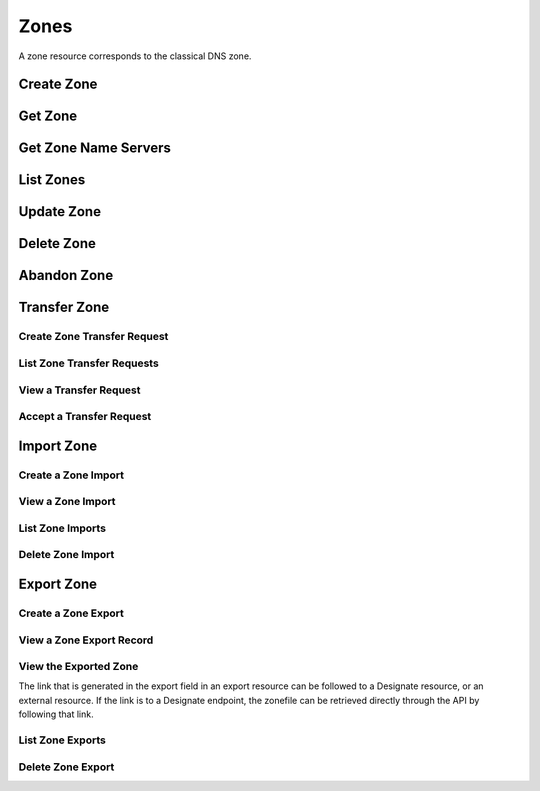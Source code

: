 ..
    Copyright (C) 2014 eNovance SAS <licensing@enovance.com>

    Author: Artom Lifshitz <artom.lifshitz@enovance.com>

    Licensed under the Apache License, Version 2.0 (the "License"); you may
    not use this file except in compliance with the License. You may obtain
    a copy of the License at

        http://www.apache.org/licenses/LICENSE-2.0

    Unless required by applicable law or agreed to in writing, software
    distributed under the License is distributed on an "AS IS" BASIS, WITHOUT
    WARRANTIES OR CONDITIONS OF ANY KIND, either express or implied. See the
    License for the specific language governing permissions and limitations
    under the License.

Zones
=====

A zone resource corresponds to the classical DNS zone.

Create Zone
-----------

.. http:post:: /zones

    Creates a new zone.

    **Example request:**

    .. sourcecode:: http

        POST /v2/zones HTTP/1.1
        Host: 127.0.0.1:9001
        Accept: application/json
        Content-Type: application/json

        {
            "name": "example.org.",
            "email": "joe@example.org",
            "ttl": 7200,
            "description": "This is an example zone."
        }

    **Example response:**

    .. sourcecode:: http

        HTTP/1.1 201 Created
        Content-Type: application/json

        {
            "id": "a86dba58-0043-4cc6-a1bb-69d5e86f3ca3",
            "pool_id": "572ba08c-d929-4c70-8e42-03824bb24ca2",
            "project_id": "4335d1f0-f793-11e2-b778-0800200c9a66",
            "name": "example.org.",
            "email": "joe@example.org",
            "ttl": 7200,
            "serial": 1404757531,
            "status": "ACTIVE",
            "description": "This is an example zone.",
            "masters": [],
            "type": "PRIMARY",
            "transferred_at": null,
            "version": 1,
            "created_at": "2014-07-07T18:25:31.275934",
            "updated_at": null,
            "links": {
              "self": "https://127.0.0.1:9001/v2/zones/a86dba58-0043-4cc6-a1bb-69d5e86f3ca3"
            }
        }

    :form description: UTF-8 text field.
    :form name: Valid zone name (Immutable).
    :form type: Enum PRIMARY/SECONDARY, default PRIMARY (Immutable).
    :form email: email address, required for type PRIMARY, NULL for SECONDARY.
    :form ttl: time-to-live numeric value in seconds, NULL for SECONDARY.
    :form masters: Array of master nameservers. (NULL for type PRIMARY, required for SECONDARY otherwise zone will not be transferred before set).

    :statuscode 201: Created
    :statuscode 202: Accepted
    :statuscode 401: Access Denied

Get Zone
--------

.. http:get:: /zones/(uuid:id)

    Retrieves a zone with the specified zone ID.

    **Example request:**

    .. sourcecode:: http

        GET /v2/zones/a86dba58-0043-4cc6-a1bb-69d5e86f3ca3 HTTP/1.1
        Host: 127.0.0.1:9001
        Accept: application/json
        Content-Type: application/json


    **Example response:**

    .. sourcecode:: http

        HTTP/1.1 200 OK
        Vary: Accept
        Content-Type: application/json

        {
            "id": "a86dba58-0043-4cc6-a1bb-69d5e86f3ca3",
            "pool_id": "572ba08c-d929-4c70-8e42-03824bb24ca2",
            "project_id": "4335d1f0-f793-11e2-b778-0800200c9a66",
            "name": "example.org.",
            "email": "joe@example.org.",
            "ttl": 7200,
            "serial": 1404757531,
            "status": "ACTIVE",
            "description": "This is an example zone.",
            "masters": [],
            "type": "PRIMARY",
            "transferred_at": null,
            "version": 1,
            "created_at": "2014-07-07T18:25:31.275934",
            "updated_at": null,
            "links": {
              "self": "https://127.0.0.1:9001/v2/zones/a86dba58-0043-4cc6-a1bb-69d5e86f3ca3"
            }
        }

    :statuscode 200: Success
    :statuscode 401: Access Denied

Get Zone Name Servers
---------------------

.. http:get:: /zones/(uuid:id)/nameservers

    Retrieves the nameservers for a zone with zone_id of id

    **Example request:**

    .. sourcecode:: http

        GET /v2/zones/a86dba58-0043-4cc6-a1bb-69d5e86f3ca3/nameservers HTTP/1.1
        Host: 127.0.0.1:9001
        Accept: application/json
        Content-Type: application/json


    **Example response:**

    .. sourcecode:: http

        HTTP/1.1 200 OK
        Vary: Accept
        Content-Type: application/json

        {
            "nameservers": [
                {
                    "hostname": "ns1.example.com.",
                    "priority": 1
                },
                {
                    "hostname": "ns2.example.com.",
                    "priority": 2
                }
            ]
        }

    :statuscode 200: Success
    :statuscode 401: Access Denied

List Zones
----------

.. http:get:: /zones

    Lists all zones.

    **Example Request:**

    .. sourcecode:: http

        GET /v2/zones HTTP/1.1
        Host: 127.0.0.1:9001
        Accept: application/json
        Content-Type: application/json


    **Example Response:**

    .. sourcecode:: http

        HTTP/1.1 200 OK
        Vary: Accept
        Content-Type: application/json

        {
          "zones": [{
            "id": "a86dba58-0043-4cc6-a1bb-69d5e86f3ca3",
            "pool_id": "572ba08c-d929-4c70-8e42-03824bb24ca2",
            "project_id": "4335d1f0-f793-11e2-b778-0800200c9a66",
            "name": "example.org.",
            "email": "joe@example.org.",
            "ttl": 7200,
            "serial": 1404757531,
            "status": "ACTIVE",
            "description": "This is an example zone.",
            "masters": [],
            "type": "PRIMARY",
            "transferred_at": null,
            "version": 1,
            "created_at": "2014-07-07T18:25:31.275934",
            "updated_at": null,
            "links": {
              "self": "https://127.0.0.1:9001/v2/zones/a86dba58-0043-4cc6-a1bb-69d5e86f3ca3"
            }
          }, {
            "id": "fdd7b0dc-52a3-491e-829f-41d18e1d3ada",
            "pool_id": "572ba08c-d929-4c70-8e42-03824bb24ca2",
            "project_id": "4335d1f0-f793-11e2-b778-0800200c9a66",
            "name": "example.net.",
            "email": "joe@example.net.",
            "ttl": 7200,
            "serial": 1404756682,
            "status": "ACTIVE",
            "description": "This is another example zone.",
            "masters": [],
            "type": "PRIMARY",
            "transferred_at": null,
            "version": 1,
            "created_at": "2014-07-07T18:22:08.287743",
            "updated_at": null,
            "links": {
              "self": "https://127.0.0.1:9001/v2/zones/fdd7b0dc-52a3-491e-829f-41d18e1d3ada"
            }
          }],
          "links": {
            "self": "https://127.0.0.1:9001/v2/zones"
          }
        }

    :statuscode 200: Success
    :statuscode 401: Access Denied

Update Zone
-----------

.. http:patch:: /zones/(uuid:id)

    Changes the specified attribute(s) for an existing zone.

    In the example below, we update the TTL to 3600.

    **Request:**

    .. sourcecode:: http

        PATCH /v2/zones/a86dba58-0043-4cc6-a1bb-69d5e86f3ca3 HTTP/1.1
        Host: 127.0.0.1:9001
        Accept: application/json
        Content-Type: application/json

        {
            "ttl": 3600
        }

    **Response:**

    .. sourcecode:: http

        HTTP/1.1 200 OK
        Content-Type: application/json

        {
            "id": "a86dba58-0043-4cc6-a1bb-69d5e86f3ca3",
            "pool_id": "572ba08c-d929-4c70-8e42-03824bb24ca2",
            "project_id": "4335d1f0-f793-11e2-b778-0800200c9a66",
            "name": "example.org.",
            "email": "joe@example.org.",
            "ttl": 3600,
            "serial": 1404760160,
            "status": "ACTIVE",
            "description": "This is an example zone.",
            "masters": [],
            "type": "PRIMARY",
            "transferred_at": null,
            "version": 1,
            "created_at": "2014-07-07T18:25:31.275934",
            "updated_at": "2014-07-07T19:09:20.876366",
            "links": {
              "self": "https://127.0.0.1:9001/v2/zones/a86dba58-0043-4cc6-a1bb-69d5e86f3ca3"
            }
        }

    :form description: UTF-8 text field.
    :form name: Valid zone name (Immutable).
    :form type: Enum PRIMARY/SECONDARY, default PRIMARY (Immutable).
    :form email: email address, required for type PRIMARY, NULL for SECONDARY.
    :form ttl: time-to-live numeric value in seconds, NULL for SECONDARY
    :form masters: Array of master nameservers. (NULL for type PRIMARY, required for SECONDARY otherwise zone will not be transferred before set.)

    :statuscode 200: Success
    :statuscode 202: Accepted
    :statuscode 401: Access Denied

Delete Zone
-----------

.. http:delete:: zones/(uuid:id)

    Deletes a zone with the specified zone ID. Deleting a zone is asynchronous.
    Once pool manager has deleted the zone from all the pool targets, the zone
    is deleted from storage.

    **Example Request:**

    .. sourcecode:: http

        DELETE /v2/zones/a86dba58-0043-4cc6-a1bb-69d5e86f3ca3 HTTP/1.1
        Host: 127.0.0.1:9001
        Accept: application/json
        Content-Type: application/json

    **Example Response:**

    .. sourcecode:: http

        HTTP/1.1 202 Accepted

    :statuscode 202: Accepted


Abandon Zone
------------

.. http:post:: /zones/(uuid:id)/tasks/abandon

    When a zone is abandoned it removes the zone from Designate's storage.
    There is no operation done on the pool targets. This is intended to be used
    in the cases where Designate's storage is incorrect for whatever reason. By
    default this is restricted by policy (abandon_domain) to admins.

    **Example Request:**

    .. sourcecode:: http

        POST /v2/zones/a86dba58-0043-4cc6-a1bb-69d5e86f3ca3/tasks/abandon HTTP/1.1
        Host: 127.0.0.1:9001
        Accept: application/json
        Content-Type: application/json

    **Example Response:**

    .. sourcecode:: http

        HTTP/1.1 204 No content

    :statuscode 204: No content

Transfer Zone
-------------

Create Zone Transfer Request
^^^^^^^^^^^^^^^^^^^^^^^^^^^^

.. http:post:: /zones/(uuid:id)/tasks/transfer_requests

    To initiate a transfer the original owner must create a transfer request.

    This will return two items that are required to continue:
        * key: a password that is used to validate the transfer
        * id: ID of the request.

    Both of these should be communicated out of band (email / IM / etc) to the intended recipient

    There is an option of limiting the transfer to a single project. If that is required, the person initiating the transfer
    will need the Project ID. This will also allow the targeted project to see the transfer in their list of requests.

    A non-targeted request will not show in a list operation, apart from the owning projects request.
    An targeted request will only show in the targets and owners lists.

    An un-targeted request can be viewed by any authenticated user.

    **Example Request**

    .. sourcecode:: http

        POST /v2/zones/6b78734a-aef1-45cd-9708-8eb3c2d26ff8/tasks/transfer_requests HTTP/1.1
        Host: 127.0.0.1:9001
        Accept: application/json
        Content-Type: application/json

        {
            "target_project_id": "123456",
            "description": "Transfer qa.dev.example.com. to QA Team"
        }

    **Example Response**

    .. sourcecode:: http

        HTTP/1.1 201 Created
        Content-Type: application/json

        {
            "created_at": "2014-07-17T20:34:40.882579",
            "description": null,
            "id": "f2ad17b5-807a-423f-a991-e06236c247be",
            "key": "9Z2R50Y0",
            "project_id": "1",
            "status": "ACTIVE",
            "target_project_id": "123456",
            "updated_at": null,
            "zone_id": "6b78734a-aef1-45cd-9708-8eb3c2d26ff8",
            "zone_name": "qa.dev.example.com.",
            "links": {
                "self": "http://127.0.0.1:9001/v2/zones/tasks/transfer_requests/f2ad17b5-807a-423f-a991-e06236c247be"
            }
        }

    :form description: UTF-8 text field
    :form target_project_id: Optional field to only allow a single tenant to accept the transfer request


List Zone Transfer Requests
^^^^^^^^^^^^^^^^^^^^^^^^^^^

.. http:get:: /zones/tasks/transfer_requests

    List all transfer requests that the requesting project have created, or are targeted to that project

    The detail shown will differ, based on who the requester is.

    **Example Request**

    .. sourcecode:: http

        GET /zones/tasks/transfer_requests HTTP/1.1
        Host: 127.0.0.1:9001
        Accept: application/json

    **Example Response**

    .. sourcecode:: http

        HTTP/1.1 200 OK
        Content-Type: application/json

        {
            "transfer_requests": [
                {
                    "created_at": "2014-07-17T20:34:40.882579",
                    "description": "This was created by the requesting project",
                    "id": "f2ad17b5-807a-423f-a991-e06236c247be",
                    "key": "9Z2R50Y0",
                    "project_id": "1",
                    "status": "ACTIVE",
                    "target_project_id": "123456",
                    "updated_at": null,
                    "zone_id": "6b78734a-aef1-45cd-9708-8eb3c2d26ff8",
                    "zone_name": "qa.dev.example.com.",
                    "links": {
                        "self": "http://127.0.0.1:9001/v2/zones/tasks/transfer_requests/f2ad17b5-807a-423f-a991-e06236c247be"
                    }
                },
                {
                    "description": "This is scoped to the requesting project",
                    "id": "efd2d720-b0c4-43d4-99f7-d9b53e08860d",
                    "zone_id": "2c4d5e37-f823-4bee-9859-031cb44f80e7",
                    "zone_name": "subdomain.example.com.",
                    "status": "ACTIVE",
                    "links": {
                        "self": "http://127.0.0.1:9001/v2/zones/tasks/transfer_requests/efd2d720-b0c4-43d4-99f7-d9b53e08860d"
                    }
                }
            ],
            "links": {
                "self": "http://127.0.0.1:9001/v2/zones/tasks/transfer_requests"
            }
        }


View a Transfer Request
^^^^^^^^^^^^^^^^^^^^^^^

.. http:get:: /zones/tasks/transfer_requests/(uuid:id)

    Show details about a request.

    This allows a user to view a transfer request before accepting it

    **Example Request**

    .. sourcecode:: http

        GET /v2/zones/tasks/transfer_requests/f2ad17b5-807a-423f-a991-e06236c247be HTTP/1.1
        Host: 127.0.0.1:9001
        Accept: application/json

    **Example Response**

    .. sourcecode:: http

        HTTP/1.1 200 OK
        Content-Type: application/json

        {
            "description": "This is scoped to the requesting project",
            "id": "efd2d720-b0c4-43d4-99f7-d9b53e08860d",
            "zone_id": "2c4d5e37-f823-4bee-9859-031cb44f80e7",
            "zone_name": "subdomain.example.com.",
            "status": "ACTIVE",
            "links": {
                "self": "http://127.0.0.1:9001/v2/zones/tasks/transfer_requests/efd2d720-b0c4-43d4-99f7-d9b53e08860d"
            }
        }


Accept a Transfer Request
^^^^^^^^^^^^^^^^^^^^^^^^^

.. http:post:: /zones/tasks/transfer_accepts

    Accept a zone transfer request. This is called by the project that will own the zone
    (i.e. the project that will maintain the zone)

    Once the API returns "Complete" the zone has been transferred to the new project

    **Example Request**

    .. sourcecode:: http

        POST /v2/zones/tasks/transfer_accept HTTP/1.1
        Host: 127.0.0.1:9001
        Accept: application/json
        Content-Type: application/json

        {
            "key":"9Z2R50Y0",
            "zone_transfer_request_id":"f2ad17b5-807a-423f-a991-e06236c247be"
        }

    **Example Response**

    .. sourcecode:: http

        HTTP/1.1 201 Created
        Content-Type: application/json

        {
            "id": "581891d5-99f5-49e1-86c3-eec0f44d66fd",
            "links": {
                "self": "http://127.0.0.1:9001/v2/zones/tasks/transfer_accepts/581891d5-99f5-49e1-86c3-eec0f44d66fd",
                "zone": "http://127.0.0.1:9001/v2/zones/6b78734a-aef1-45cd-9708-8eb3c2d26ff8"
            },
            "status": "COMPLETE"
        }


Import Zone
-----------

Create a Zone Import
^^^^^^^^^^^^^^^^^^^^

.. http:post:: /zones/tasks/imports

    To import a zonefile, set the Content-type to **text/dns** . The
    **zoneextractor.py** tool in the **contrib** folder can generate zonefiles
    that are suitable for Designate (without any **$INCLUDE** statements for
    example).

    An object will be returned that can be queried using the 'self' link the
    'links' field.

    **Example request:**

    .. sourcecode:: http

        POST /v2/zones/tasks/imports HTTP/1.1
        Host: 127.0.0.1:9001
        Content-type: text/dns

        $ORIGIN example.com.
        example.com. 42 IN SOA ns.example.com. nsadmin.example.com. 42 42 42 42 42
        example.com. 42 IN NS ns.example.com.
        example.com. 42 IN MX 10 mail.example.com.
        ns.example.com. 42 IN A 10.0.0.1
        mail.example.com. 42 IN A 10.0.0.2

    **Example response:**

    .. sourcecode:: http

        HTTP/1.1 201 Created
        Content-Type: application/json

        {
            "status": "PENDING",
            "zone_id": null,
            "links": {
                "self": "http://127.0.0.1:9001/v2/zones/tasks/imports/074e805e-fe87-4cbb-b10b-21a06e215d41"
            },
            "created_at": "2015-05-08T15:43:42.000000",
            "updated_at": null,
            "version": 1,
            "message": null,
            "project_id": "1",
            "id": "074e805e-fe87-4cbb-b10b-21a06e215d41"
        }

    :statuscode 202: Accepted
    :statuscode 415: Unsupported Media Type


View a Zone Import
^^^^^^^^^^^^^^^^^^

.. http:get:: /zones/tasks/imports/(uuid:id)

    The status of a zone import can be viewed by querying the id
    given when the request was created.

    **Example request:**

    .. sourcecode:: http

        GET /v2/zones/tasks/imports/a86dba58-0043-4cc6-a1bb-69d5e86f3ca3 HTTP/1.1
        Host: 127.0.0.1:9001
        Accept: application/json

    **Example response:**

    .. sourcecode:: http

        HTTP/1.1 200 OK
        Content-Type: application/json

        {
            "status": "COMPLETE",
            "zone_id": "6625198b-d67d-47dc-8d29-f90bd60f3ac4",
            "links": {
                "self": "http://127.0.0.1:9001/v2/zones/tasks/imports/074e805e-fe87-4cbb-b10b-21a06e215d41",
                "href": "http://127.0.0.1:9001/v2/zones/6625198b-d67d-47dc-8d29-f90bd60f3ac4"
            },
            "created_at": "2015-05-08T15:43:42.000000",
            "updated_at": "2015-05-08T15:43:42.000000",
            "version": 2,
            "message": "example.com. imported",
            "project_id": "noauth-project",
            "id": "074e805e-fe87-4cbb-b10b-21a06e215d41"
        }

    :statuscode 200: Success
    :statuscode 401: Access Denied
    :statuscode 404: Not Found

    Notice the status has been updated, the message field shows that the zone was
    successfully imported, and there is now a 'href' in the 'links' field that points
    to the new zone.

List Zone Imports
^^^^^^^^^^^^^^^^^

.. http:get:: /zones/tasks/imports/

    List all of the zone imports created by this project.

    **Example request:**

    .. sourcecode:: http

        GET /v2/zones/tasks/imports/ HTTP/1.1
        Host: 127.0.0.1:9001
        Accept: application/json

    **Example response:**

    .. sourcecode:: http

        HTTP/1.1 200 OK
        Content-Type: application/json

        {
            "imports": [
                {
                    "status": "COMPLETE",
                    "zone_id": "ea2fd415-dc6d-401c-a8af-90a89d7efcf9",
                    "links": {
                        "self": "http://127.0.0.1:9001/v2/zones/tasks/imports/fb47a23e-eb97-4c86-a3d4-f3e1a4ca9f5e",
                        "href": "http://127.0.0.1:9001/v2/zones/ea2fd415-dc6d-401c-a8af-90a89d7efcf9"
                    },
                    "created_at": "2015-05-08T15:22:50.000000",
                    "updated_at": "2015-05-08T15:22:50.000000",
                    "version": 2,
                    "message": "example.com. imported",
                    "project_id": "noauth-project",
                    "id": "fb47a23e-eb97-4c86-a3d4-f3e1a4ca9f5e"
                },
                {
                    "status": "COMPLETE",
                    "zone_id": "6625198b-d67d-47dc-8d29-f90bd60f3ac4",
                    "links": {
                        "self": "http://127.0.0.1:9001/v2/zones/tasks/imports/074e805e-fe87-4cbb-b10b-21a06e215d41",
                        "href": "http://127.0.0.1:9001/v2/zones/6625198b-d67d-47dc-8d29-f90bd60f3ac4"
                    },
                    "created_at": "2015-05-08T15:43:42.000000",
                    "updated_at": "2015-05-08T15:43:42.000000",
                    "version": 2,
                    "message": "example.com. imported",
                    "project_id": "noauth-project",
                    "id": "074e805e-fe87-4cbb-b10b-21a06e215d41"
                }
            ],
            "links": {
                "self": "http://127.0.0.1:9001/v2/zones/tasks/imports"
            }
        }

    :statuscode 200: Success
    :statuscode 401: Access Denied
    :statuscode 404: Not Found

Delete Zone Import
^^^^^^^^^^^^^^^^^^

.. http:delete:: /zones/tasks/imports/(uuid:id)

    Deletes a zone import with the specified ID. This does not affect the zone
    that was imported, it simply removes the record of the import.

    **Example Request:**

    .. sourcecode:: http

        DELETE /v2/zones/tasks/imports/a86dba58-0043-4cc6-a1bb-69d5e86f3ca3 HTTP/1.1
        Host: 127.0.0.1:9001
        Accept: application/json
        Content-Type: application/json

    **Example Response:**

    .. sourcecode:: http

        HTTP/1.1 204 No Content

    :statuscode 204: No Content

Export Zone
-----------

Create a Zone Export
^^^^^^^^^^^^^^^^^^^^

.. http:post:: /zones/(uuid:id)/tasks/export

    To export a zone in BIND9 zonefile format, a zone export resource must be
    created. This is accomplished by initializing an export task.

    **Example request:**

    .. sourcecode:: http

        POST /v2/zones/074e805e-fe87-4cbb-b10b-21a06e215d41/tasks/export HTTP/1.1
        Host: 127.0.0.1:9001

    **Example response:**

    .. sourcecode:: http

        HTTP/1.1 202 Accepted
        Content-Type: application/json

        {
            "status": "PENDING",
            "zone_id": "074e805e-fe87-4cbb-b10b-21a06e215d41",
            "links": {
                "self": "http://127.0.0.1:9001/v2/zones/tasks/exports/8ec17fe1-d1f9-41b4-aa98-4eeb4c27b720"
            },
            "created_at": "2015-08-27T20:57:03.000000",
            "updated_at": null,
            "version": 1,
            "location": null,
            "message": null,
            "project_id": "1",
            "id": "8ec17fe1-d1f9-41b4-aa98-4eeb4c27b720"
        }
    :statuscode 202: Accepted

View a Zone Export Record
^^^^^^^^^^^^^^^^^^^^^^^^^

.. http:get:: /zones/tasks/exports/(uuid:id)

    The status of a zone export can be viewed by querying the id
    given when the request was created.

    **Example request:**

    .. sourcecode:: http

        GET /v2/zones/tasks/exports/a86dba58-0043-4cc6-a1bb-69d5e86f3ca3 HTTP/1.1
        Host: 127.0.0.1:9001
        Accept: application/json

    **Example response:**

    .. sourcecode:: http

        HTTP/1.1 200 OK
        Content-Type: application/json

        {
            "status": "COMPLETE",
            "zone_id": "6625198b-d67d-47dc-8d29-f90bd60f3ac4",
            "links": {
                "self": "http://127.0.0.1:9001/v2/zones/tasks/exports/8ec17fe1-d1f9-41b4-aa98-4eeb4c27b720",
                "export": "http://127.0.0.1:9001/v2/zones/tasks/exports/8ec17fe1-d1f9-41b4-aa98-4eeb4c27b720/export"
            },
            "created_at": "2015-08-27T20:57:03.000000",
            "updated_at": "2015-08-27T20:57:03.000000",
            "version": 2,
            "location": "designate://v2/zones/tasks/exports/8ec17fe1-d1f9-41b4-aa98-4eeb4c27b720/export",
            "message": null,
            "project_id": "noauth-project",
            "id": "8ec17fe1-d1f9-41b4-aa98-4eeb4c27b720"
        }

    :statuscode 200: Success
    :statuscode 401: Access Denied
    :statuscode 404: Not Found

    Notice the status has been updated and there is now an 'export' in the 'links' field that points
    to a link where the export (zonefile) can be accessed.


View the Exported Zone
^^^^^^^^^^^^^^^^^^^^^^

The link that is generated in the export field in an export resource can be followed to
a Designate resource, or an external resource. If the link is to a Designate endpoint, the
zonefile can be retrieved directly through the API by following that link.

.. http:get:: /zones/tasks/exports/(uuid:id)

    **Example request:**

    .. sourcecode:: http

        GET /zones/tasks/exports/8ec17fe1-d1f9-41b4-aa98-4eeb4c27b720/export HTTP/1.1
        Host: 127.0.0.1:9001
        Accept: text/dns


    **Example response:**

    .. sourcecode:: http

        HTTP/1.1 200 OK
        Content-Type: text/dns

        $ORIGIN example.com.
        $TTL 42

        example.com. IN SOA ns.designate.com. nsadmin.example.com. (
            1394213803 ; serial
            3600 ; refresh
            600 ; retry
            86400 ; expire
            3600 ; minimum
        )


        example.com. IN NS ns.designate.com.


        example.com.  IN MX 10 mail.example.com.
        ns.example.com.  IN A  10.0.0.1
        mail.example.com.  IN A  10.0.0.2

    :statuscode 200: Success
    :statuscode 401: Access Denied
    :statuscode 404: Not Found

    Notice how the SOA and NS records are replaced with the Designate server(s).

List Zone Exports
^^^^^^^^^^^^^^^^^

.. http:get:: /zones/tasks/exports/

    List all of the zone exports created by this project.

    **Example request:**

    .. sourcecode:: http

        GET /v2/zones/tasks/exports/ HTTP/1.1
        Host: 127.0.0.1:9001
        Accept: application/json

    **Example response:**

    .. sourcecode:: http

        HTTP/1.1 200 OK
        Content-Type: application/json

        {
            "exports": [
                {
                    "status": "COMPLETE",
                    "zone_id": "30ea7692-7f9e-4195-889e-0ba11620b491",
                    "links": {
                        "self": "http://127.0.0.1:9001/v2/zones/tasks/exports/d2f36aa6-2da4-4b22-a2a9-9cdf19a2f248",
                        "export": "http://127.0.0.1:9001/v2/zones/30ea7692-7f9e-4195-889e-0ba11620b491/tasks/exports/d2f36aa6-2da4-4b22-a2a9-9cdf19a2f248/export"
                    },
                    "created_at": "2015-08-24T19:46:50.000000",
                    "updated_at": "2015-08-24T19:46:50.000000",
                    "version": 2,
                    "location": "designate://v2/zones/30ea7692-7f9e-4195-889e-0ba11620b491/tasks/exports/d2f36aa6-2da4-4b22-a2a9-9cdf19a2f248/export",
                    "message": null,
                    "project_id": "noauth-project",
                    "id": "d2f36aa6-2da4-4b22-a2a9-9cdf19a2f248"
                },
                {
                    "status": "COMPLETE",
                    "zone_id": "0503f9fd-3938-47a4-bbf3-df99b088abfc",
                    "links": {
                        "self": "http://127.0.0.1:9001/v2/zones/tasks/exports/3d7d07a5-2ce3-458e-b3dd-6a29906234d8",
                        "export": "http://127.0.0.1:9001/v2/zones/tasks/exports/3d7d07a5-2ce3-458e-b3dd-6a29906234d8/export"
                    },
                    "created_at": "2015-08-25T15:16:10.000000",
                    "updated_at": "2015-08-25T15:16:10.000000",
                    "version": 2,
                    "location": "designate://v2/zones/tasks/exports/3d7d07a5-2ce3-458e-b3dd-6a29906234d8/export",
                    "message": null,
                    "project_id": "noauth-project",
                    "id": "3d7d07a5-2ce3-458e-b3dd-6a29906234d8"
                },
            ],
            "links": {
                "self": "http://127.0.0.1:9001/v2/zones/tasks/exports"
            }
        }

    :statuscode 200: Success
    :statuscode 401: Access Denied
    :statuscode 404: Not Found

Delete Zone Export
^^^^^^^^^^^^^^^^^^

.. http:delete:: /zones/tasks/exports/(uuid:id)

    Deletes a zone export with the specified ID. This does not affect the zone
    that was exported, it simply removes the record of the export. If the link
    to view the export was pointing to a Designate API endpoint, the endpoint
    will no longer be available.

    **Example Request:**

    .. sourcecode:: http

        DELETE /v2/zones/tasks/exports/a86dba58-0043-4cc6-a1bb-69d5e86f3ca3 HTTP/1.1
        Host: 127.0.0.1:9001
        Accept: application/json
        Content-Type: application/json

    **Example Response:**

    .. sourcecode:: http

        HTTP/1.1 204 No Content

    :statuscode 204: No Content